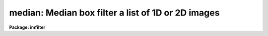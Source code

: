 .. _median:

median: Median box filter a list of 1D or 2D images
===================================================

**Package: imfilter**

.. raw:: html

  <section id="s_usage">
  <h3>Usage</h3>
  <p>
  median input output xwindow ywindow
  </p>
  </section>
  <section id="s_parameters">
  <h3>Parameters</h3>
  <dl id="l_input">
  <dt><b>input</b></dt>
  <!-- Sec='PARAMETERS' Level=0 Label='input' Line='input' -->
  <dd>List of input images.
  </dd>
  </dl>
  <dl id="l_output">
  <dt><b>output</b></dt>
  <!-- Sec='PARAMETERS' Level=0 Label='output' Line='output' -->
  <dd>List of filtered images. The number of input images must be the same as
  the number of output images. If the input image name is the same as the
  output image name the original image is replaced by the filtered image.
  </dd>
  </dl>
  <dl id="l_xwindow">
  <dt><b>xwindow, ywindow</b></dt>
  <!-- Sec='PARAMETERS' Level=0 Label='xwindow' Line='xwindow, ywindow' -->
  <dd>The size of the median filter. Xwindow and ywindow are assumed to be
  odd integers. If either xwindow or ywindow are even they will be rounded
  up to the nearest odd integer.
  </dd>
  </dl>
  <dl id="l_zloreject">
  <dt><b>zloreject = INDEF, zhireject = INDEF</b></dt>
  <!-- Sec='PARAMETERS' Level=0 Label='zloreject' Line='zloreject = INDEF, zhireject = INDEF' -->
  <dd>The minimum and maximum good pixel values. Zloreject and zhireject default to 
  -MAX_REAL and MAX_REAL respectively.
  </dd>
  </dl>
  <dl id="l_boundary">
  <dt><b>boundary = <span style="font-family: monospace;">"nearest"</span></b></dt>
  <!-- Sec='PARAMETERS' Level=0 Label='boundary' Line='boundary = "nearest"' -->
  <dd>The type of boundary extension. The options are:
  <dl>
  <dt><b>nearest</b></dt>
  <!-- Sec='PARAMETERS' Level=1 Label='nearest' Line='nearest' -->
  <dd>Use the value of the nearest boundary pixel.
  </dd>
  </dl>
  <dl>
  <dt><b>constant</b></dt>
  <!-- Sec='PARAMETERS' Level=1 Label='constant' Line='constant' -->
  <dd>Use a constant value.
  </dd>
  </dl>
  <dl>
  <dt><b>reflect</b></dt>
  <!-- Sec='PARAMETERS' Level=1 Label='reflect' Line='reflect' -->
  <dd>Reflect pixel values around the boundary.
  </dd>
  </dl>
  <dl>
  <dt><b>wrap</b></dt>
  <!-- Sec='PARAMETERS' Level=1 Label='wrap' Line='wrap' -->
  <dd>Wrap pixel values around the boundary.
  </dd>
  </dl>
  </dd>
  </dl>
  <dl id="l_constant">
  <dt><b>constant = 0.</b></dt>
  <!-- Sec='PARAMETERS' Level=0 Label='constant' Line='constant = 0.' -->
  <dd>The value for constant value boundary extension.
  </dd>
  </dl>
  </section>
  <section id="s_description">
  <h3>Description</h3>
  <p>
  MEDIAN takes a list of input images <i>input</i> and produces a set of filtered
  output images <i>output</i>. The median filter consists of a sliding
  rectangular window  of dimensions <i>xwindow</i>
  by <i>ywindow</i>. The center pixel in the window is replaced by the median
  of all the pixels in the
  window, where the median of a sequence of numbers is defined to be  the value
  of the (n + 1) /2 pixel.  If even the window dimensions are rounded up
  to odd integers.  Out of bounds
  pixel references are handled by setting the parameter <i>boundary</i>.
  </p>
  <p>
  The <i>zloreject</i> and <i>zhireject</i> parameters may be used to reject
  bad data from the median filtering box. If no good 
  data is left in the filtering box, the median is set to zloreject
  if the majority of the pixels are less than zloreject, or to zhireject
  if the majority of pixels are greater than zhireject.
  </p>
  </section>
  <section id="s_examples">
  <h3>Examples</h3>
  <p>
  1. Median filter an image using a 5 by 5 window and nearest pixel boundary
  extension.
  </p>
  <div class="highlight-default-notranslate"><pre>
  im&gt; median m74 m74.5by5 5 5
  </pre></div>
  <p>
  2. Median filter an image using a 3 by 3 window and constant boundary extension.
  </p>
  <div class="highlight-default-notranslate"><pre>
  im&gt; median m74 m74.5by5 3 3 boun=const const=0.
  </pre></div>
  <p>
  3. Median filter the test image dev$pix, removing all pixels less than 5 or
  greater than 19935 from the filtering box.
  </p>
  <div class="highlight-default-notranslate"><pre>
  im&gt; median dev$pix pix77 7 7 zlo=5 zhi=19935
  </pre></div>
  </section>
  <section id="s_time_requirements">
  <h3>Time requirements</h3>
  <p>
  Median requires approximately 11 and 19 CPU seconds to filter a 512 by
  512 integer image using a 5 by 5 and 7 by 7 filter window respectively
  (SPARCStation2).
  </p>
  </section>
  <section id="s_bugs">
  <h3>Bugs</h3>
  <p>
  The sort routine for the smaller kernels has been optimized. It may be
  desirable to optimize higher order kernels in future.
  </p>
  <p>
  The IRAF task FMEDIAN is significantly more efficient than MEDIAN
  and should be used if the image is integer or can be quantized without
  significant loss of precision. 
  </p>
  </section>
  <section id="s_see_also">
  <h3>See also</h3>
  <p>
  fmedian, rmedian, frmedian
  </p>
  
  </section>
  
  <!-- Contents: 'NAME' 'USAGE' 'PARAMETERS' 'DESCRIPTION' 'EXAMPLES' 'TIME REQUIREMENTS' 'BUGS' 'SEE ALSO'  -->
  
